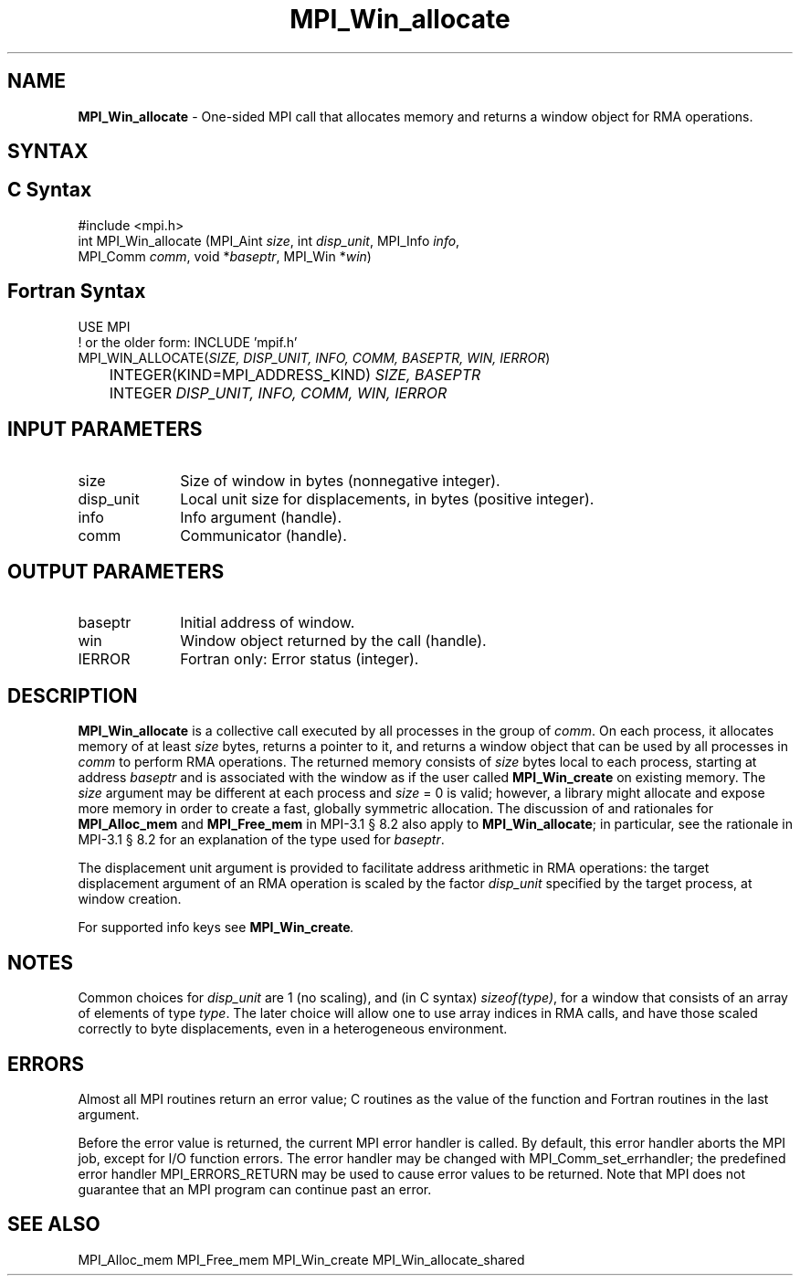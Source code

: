 .\" -*- nroff -*-
.\" Copyright 2015      Los Alamos National Security, LLC. All rights reserved.
.\" Copyright 2010 Cisco Systems, Inc.  All rights reserved.
.\" Copyright 2007-2008 Sun Microsystems, Inc.
.\" Copyright (c) 1996 Thinking Machines Corporation
.\" $COPYRIGHT$
.TH MPI_Win_allocate 3 "Oct 07, 2019" "4.0.2" "Open MPI"
.SH NAME
\fBMPI_Win_allocate\fP \- One-sided MPI call that allocates memory and
returns a window object for RMA operations.

.SH SYNTAX
.ft R
.SH C Syntax
.nf
#include <mpi.h>
int MPI_Win_allocate (MPI_Aint \fIsize\fP, int \fIdisp_unit\fP, MPI_Info \fIinfo\fP,
                      MPI_Comm \fIcomm\fP, void *\fIbaseptr\fP, MPI_Win *\fIwin\fP)

.fi
.SH Fortran Syntax
.nf
USE MPI
! or the older form: INCLUDE 'mpif.h'
MPI_WIN_ALLOCATE(\fISIZE, DISP_UNIT, INFO, COMM, BASEPTR, WIN, IERROR\fP)
	INTEGER(KIND=MPI_ADDRESS_KIND) \fISIZE, BASEPTR\fP
	INTEGER \fIDISP_UNIT, INFO, COMM, WIN, IERROR\fP

.fi
.SH INPUT PARAMETERS
.ft R
.TP 1i
size
Size of window in bytes (nonnegative integer).
.TP 1i
disp_unit
Local unit size for displacements, in bytes (positive integer).
.TP 1i
info
Info argument (handle).
.TP 1i
comm
Communicator (handle).

.SH OUTPUT PARAMETERS
.ft R
.TP 1i
baseptr
Initial address of window.
.TP 1i
win
Window object returned by the call (handle).
.TP 1i
IERROR
Fortran only: Error status (integer).

.SH DESCRIPTION
.ft R
\fBMPI_Win_allocate\fP is a collective call executed by all processes
in the group of \fIcomm\fP. On each process, it allocates memory of at
least \fIsize\fP bytes, returns a pointer to it, and returns a window
object that can be used by all processes in \fIcomm\fP to perform RMA
operations. The returned memory consists of \fIsize\fP bytes local to
each process, starting at address \fIbaseptr\fP and is associated with
the window as if the user called \fBMPI_Win_create\fP on existing
memory. The \fIsize\fP argument may be different at each process and
\fIsize\fP = 0 is valid; however, a library might allocate and expose
more memory in order to create a fast, globally symmetric
allocation. The discussion of and rationales for \fBMPI_Alloc_mem\fP and
\fBMPI_Free_mem\fP in MPI-3.1 \[char167] 8.2 also apply to
\fBMPI_Win_allocate\fP; in particular, see the rationale in MPI-3.1
\[char167] 8.2 for an explanation of the type used for \fIbaseptr\fP.
.sp
The displacement unit argument is provided to facilitate address
arithmetic in RMA operations: the target displacement argument of an
RMA operation is scaled by the factor \fIdisp_unit\fP specified by the
target process, at window creation.
.sp
For supported info keys see \fBMPI_Win_create\fI.
.sp

.SH NOTES
Common choices for \fIdisp_unit\fP are 1 (no scaling), and (in C
syntax) \fIsizeof(type)\fP, for a window that consists of an array of
elements of type \fItype\fP. The later choice will allow one to use
array indices in RMA calls, and have those scaled correctly to byte
displacements, even in a heterogeneous environment.
.sp

.SH ERRORS
Almost all MPI routines return an error value; C routines as the value of the function and Fortran routines in the last argument.
.sp
Before the error value is returned, the current MPI error handler is
called. By default, this error handler aborts the MPI job, except for
I/O function errors. The error handler may be changed with
MPI_Comm_set_errhandler; the predefined error handler
MPI_ERRORS_RETURN may be used to cause error values to be
returned. Note that MPI does not guarantee that an MPI program can
continue past an error.

.SH SEE ALSO
.ft R
.sp
MPI_Alloc_mem
MPI_Free_mem
MPI_Win_create
MPI_Win_allocate_shared
